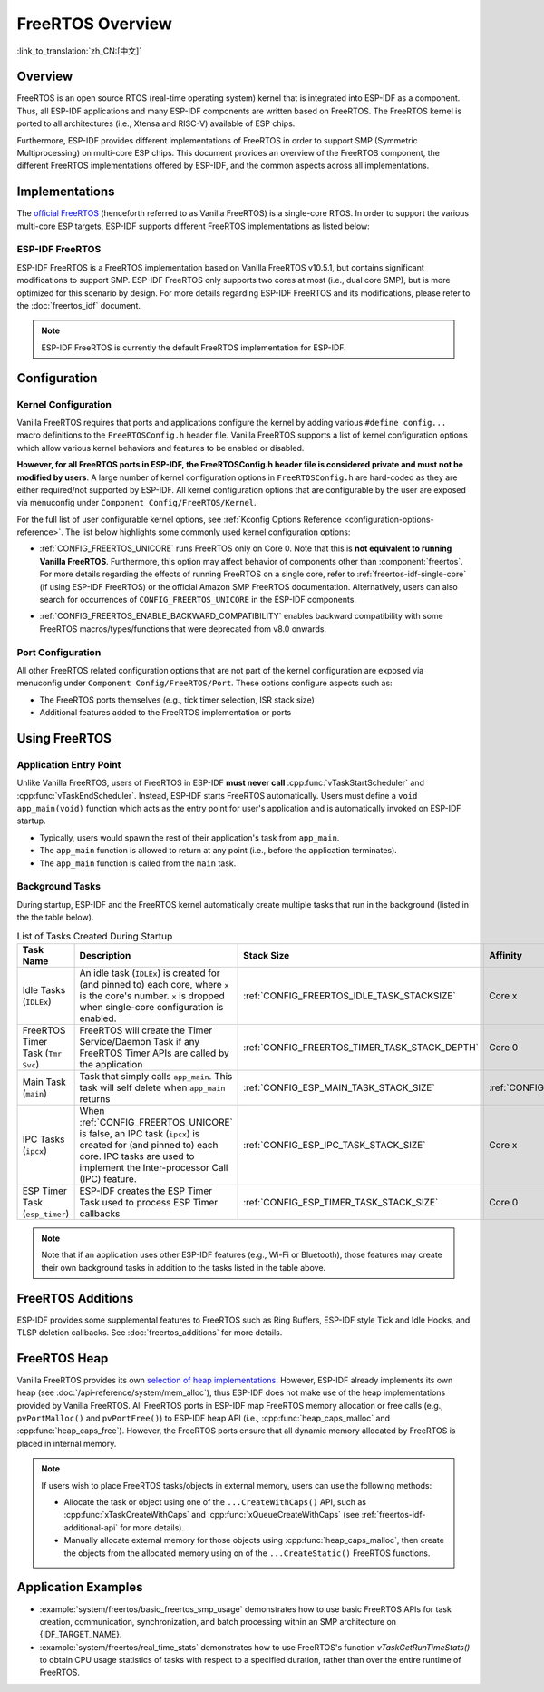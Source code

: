 FreeRTOS Overview
=================

:link_to_translation:`zh_CN:[中文]`

Overview
--------

FreeRTOS is an open source RTOS (real-time operating system) kernel that is integrated into ESP-IDF as a component. Thus, all ESP-IDF applications and many ESP-IDF components are written based on FreeRTOS. The FreeRTOS kernel is ported to all architectures (i.e., Xtensa and RISC-V) available of ESP chips.

Furthermore, ESP-IDF provides different implementations of FreeRTOS in order to support SMP (Symmetric Multiprocessing) on multi-core ESP chips. This document provides an overview of the FreeRTOS component, the different FreeRTOS implementations offered by ESP-IDF, and the common aspects across all implementations.

Implementations
---------------

The `official FreeRTOS <https://www.freertos.org/index.html>`_ (henceforth referred to as Vanilla FreeRTOS) is a single-core RTOS. In order to support the various multi-core ESP targets, ESP-IDF supports different FreeRTOS implementations as listed below:

ESP-IDF FreeRTOS
^^^^^^^^^^^^^^^^

ESP-IDF FreeRTOS is a FreeRTOS implementation based on Vanilla FreeRTOS v10.5.1, but contains significant modifications to support SMP. ESP-IDF FreeRTOS only supports two cores at most (i.e., dual core SMP), but is more optimized for this scenario by design. For more details regarding ESP-IDF FreeRTOS and its modifications, please refer to the :doc:`freertos_idf` document.

.. note::

    ESP-IDF FreeRTOS is currently the default FreeRTOS implementation for ESP-IDF.

.. only:: not esp32p4

    .. _amazon_smp_freertos:

    Amazon SMP FreeRTOS
    ^^^^^^^^^^^^^^^^^^^

    Amazon SMP FreeRTOS is an SMP implementation of FreeRTOS that is officially supported by Amazon. Amazon SMP FreeRTOS is able to support N-cores (i.e., more than two cores). Amazon SMP FreeRTOS can be enabled via the :ref:`CONFIG_FREERTOS_SMP` option. For more details regarding Amazon SMP FreeRTOS, please refer to the `official Amazon SMP FreeRTOS documentation <https://freertos.org/symmetric-multiprocessing-introduction.html>`_.

    .. warning::

        The Amazon SMP FreeRTOS implementation (and its port in ESP-IDF) are currently in experimental/beta state. Therefore, significant behavioral changes and breaking API changes can occur.

Configuration
-------------

Kernel Configuration
^^^^^^^^^^^^^^^^^^^^

Vanilla FreeRTOS requires that ports and applications configure the kernel by adding various ``#define config...`` macro definitions to the ``FreeRTOSConfig.h`` header file. Vanilla FreeRTOS supports a list of kernel configuration options which allow various kernel behaviors and features to be enabled or disabled.

**However, for all FreeRTOS ports in ESP-IDF, the FreeRTOSConfig.h header file is considered private and must not be modified by users**. A large number of kernel configuration options in ``FreeRTOSConfig.h`` are hard-coded as they are either required/not supported by ESP-IDF. All kernel configuration options that are configurable by the user are exposed via menuconfig under ``Component Config/FreeRTOS/Kernel``.

For the full list of user configurable kernel options, see :ref:`Kconfig Options Reference <configuration-options-reference>`. The list below highlights some commonly used kernel configuration options:

- :ref:`CONFIG_FREERTOS_UNICORE` runs FreeRTOS only on Core 0. Note that this is **not equivalent to running Vanilla FreeRTOS**. Furthermore, this option may affect behavior of components other than :component:`freertos`. For more details regarding the effects of running FreeRTOS on a single core, refer to :ref:`freertos-idf-single-core` (if using ESP-IDF FreeRTOS) or the official Amazon SMP FreeRTOS documentation. Alternatively, users can also search for occurrences of ``CONFIG_FREERTOS_UNICORE`` in the ESP-IDF components.

.. only:: not SOC_HP_CPU_HAS_MULTIPLE_CORES

    .. note::
        As {IDF_TARGET_NAME} is a single core SoC, the :ref:`CONFIG_FREERTOS_UNICORE` configuration is always set.

- :ref:`CONFIG_FREERTOS_ENABLE_BACKWARD_COMPATIBILITY` enables backward compatibility with some FreeRTOS macros/types/functions that were deprecated from v8.0 onwards.

Port Configuration
^^^^^^^^^^^^^^^^^^

All other FreeRTOS related configuration options that are not part of the kernel configuration are exposed via menuconfig under ``Component Config/FreeRTOS/Port``. These options configure aspects such as:

- The FreeRTOS ports themselves (e.g., tick timer selection, ISR stack size)
- Additional features added to the FreeRTOS implementation or ports

Using FreeRTOS
--------------

Application Entry Point
^^^^^^^^^^^^^^^^^^^^^^^

Unlike Vanilla FreeRTOS, users of FreeRTOS in ESP-IDF **must never call** :cpp:func:`vTaskStartScheduler` and :cpp:func:`vTaskEndScheduler`. Instead, ESP-IDF starts FreeRTOS automatically. Users must define a ``void app_main(void)`` function which acts as the entry point for user's application and is automatically invoked on ESP-IDF startup.

- Typically, users would spawn the rest of their application's task from ``app_main``.
- The ``app_main`` function is allowed to return at any point (i.e., before the application terminates).
- The ``app_main`` function is called from the ``main`` task.

.. _freertos_system_tasks:

Background Tasks
^^^^^^^^^^^^^^^^

During startup, ESP-IDF and the FreeRTOS kernel automatically create multiple tasks that run in the background (listed in the the table below).

.. list-table:: List of Tasks Created During Startup
    :widths: 10 75 5 5 5
    :header-rows: 1

    * - Task Name
      - Description
      - Stack Size
      - Affinity
      - Priority
    * - Idle Tasks (``IDLEx``)
      - An idle task (``IDLEx``) is created for (and pinned to) each core, where ``x`` is the core's number. ``x`` is dropped when single-core configuration is enabled.
      - :ref:`CONFIG_FREERTOS_IDLE_TASK_STACKSIZE`
      - Core x
      - ``0``
    * - FreeRTOS Timer Task (``Tmr Svc``)
      - FreeRTOS will create the Timer Service/Daemon Task if any FreeRTOS Timer APIs are called by the application
      - :ref:`CONFIG_FREERTOS_TIMER_TASK_STACK_DEPTH`
      - Core 0
      - :ref:`CONFIG_FREERTOS_TIMER_TASK_PRIORITY`
    * - Main Task (``main``)
      - Task that simply calls ``app_main``. This task will self delete when ``app_main`` returns
      - :ref:`CONFIG_ESP_MAIN_TASK_STACK_SIZE`
      - :ref:`CONFIG_ESP_MAIN_TASK_AFFINITY`
      - ``1``
    * - IPC Tasks (``ipcx``)
      - When :ref:`CONFIG_FREERTOS_UNICORE` is false, an IPC task (``ipcx``) is created for (and pinned to) each core. IPC tasks are used to implement the Inter-processor Call (IPC) feature.
      - :ref:`CONFIG_ESP_IPC_TASK_STACK_SIZE`
      - Core x
      - ``24``
    * - ESP Timer Task (``esp_timer``)
      - ESP-IDF creates the ESP Timer Task used to process ESP Timer callbacks
      - :ref:`CONFIG_ESP_TIMER_TASK_STACK_SIZE`
      - Core 0
      - ``22``

.. note::
    Note that if an application uses other ESP-IDF features (e.g., Wi-Fi or Bluetooth), those features may create their own background tasks in addition to the tasks listed in the table above.

FreeRTOS Additions
------------------

ESP-IDF provides some supplemental features to FreeRTOS such as Ring Buffers, ESP-IDF style Tick and Idle Hooks, and TLSP deletion callbacks. See :doc:`freertos_additions` for more details.

.. _freertos-heap:

FreeRTOS Heap
-------------

Vanilla FreeRTOS provides its own `selection of heap implementations <https://www.freertos.org/a00111.html>`_. However, ESP-IDF already implements its own heap (see :doc:`/api-reference/system/mem_alloc`), thus ESP-IDF does not make use of the heap implementations provided by Vanilla FreeRTOS. All FreeRTOS ports in ESP-IDF map FreeRTOS memory allocation or free calls (e.g., ``pvPortMalloc()`` and ``pvPortFree()``) to ESP-IDF heap API (i.e., :cpp:func:`heap_caps_malloc` and :cpp:func:`heap_caps_free`). However, the FreeRTOS ports ensure that all dynamic memory allocated by FreeRTOS is placed in internal memory.

.. note::
    If users wish to place FreeRTOS tasks/objects in external memory, users can use the following methods:

    - Allocate the task or object using one of the ``...CreateWithCaps()`` API, such as :cpp:func:`xTaskCreateWithCaps` and :cpp:func:`xQueueCreateWithCaps` (see :ref:`freertos-idf-additional-api` for more details).
    - Manually allocate external memory for those objects using :cpp:func:`heap_caps_malloc`, then create the objects from the allocated memory using on of the ``...CreateStatic()`` FreeRTOS functions.

Application Examples
--------------------

- :example:`system/freertos/basic_freertos_smp_usage` demonstrates how to use basic FreeRTOS APIs for task creation, communication, synchronization, and batch processing within an SMP architecture on {IDF_TARGET_NAME}.

- :example:`system/freertos/real_time_stats` demonstrates how to use FreeRTOS's function `vTaskGetRunTimeStats()` to obtain CPU usage statistics of tasks with respect to a specified duration, rather than over the entire runtime of FreeRTOS.
